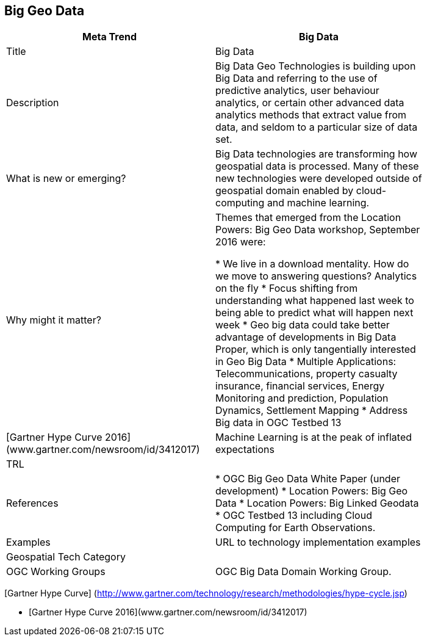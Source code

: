 //////
comment
//////

<<<

== Big Geo Data

<<<

[width="80%"]
|=======================
|Meta Trend	| Big Data

|Title | Big Data
|Description
|Big Data Geo Technologies is building upon Big Data and referring to the use of predictive analytics, user behaviour analytics, or certain other advanced data analytics methods that extract value from data, and seldom to a particular size of data set.

| What is new or emerging?
| Big Data technologies are transforming how geospatial data is processed.  Many of these new technologies were developed outside of geospatial domain enabled by cloud-computing and machine learning.

| Why might it matter?
| Themes that emerged from the Location Powers: Big Geo Data workshop, September 2016 were:

*	We live in a download mentality. How do we move to answering questions?  Analytics on the fly
*	Focus shifting from understanding what happened last week to being able to predict what will happen next week
*	Geo big data could take better advantage of developments in Big Data Proper, which is only tangentially interested in Geo Big Data
* Multiple Applications:  Telecommunications, property casualty insurance, financial services, Energy Monitoring and prediction, Population Dynamics, Settlement Mapping
*	Address Big data in OGC Testbed 13

|[Gartner Hype Curve 2016](www.gartner.com/newsroom/id/3412017)
| Machine Learning is at the peak of  inflated expectations
|TRL |

|References
|

* OGC Big Geo Data White Paper (under development)
* Location Powers: Big Geo Data
* Location Powers: Big Linked Geodata
* OGC Testbed 13 including Cloud Computing for Earth Observations.

|Examples | URL to technology implementation examples
|Geospatial Tech Category 	|
|OGC Working Groups | OGC Big Data Domain Working Group.
|=======================


[Gartner Hype Curve] (http://www.gartner.com/technology/research/methodologies/hype-cycle.jsp)

* [Gartner Hype Curve 2016](www.gartner.com/newsroom/id/3412017)
